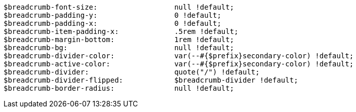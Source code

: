 [source, sass]
----
$breadcrumb-font-size:                  null !default;
$breadcrumb-padding-y:                  0 !default;
$breadcrumb-padding-x:                  0 !default;
$breadcrumb-item-padding-x:             .5rem !default;
$breadcrumb-margin-bottom:              1rem !default;
$breadcrumb-bg:                         null !default;
$breadcrumb-divider-color:              var(--#{$prefix}secondary-color) !default;
$breadcrumb-active-color:               var(--#{$prefix}secondary-color) !default;
$breadcrumb-divider:                    quote("/") !default;
$breadcrumb-divider-flipped:            $breadcrumb-divider !default;
$breadcrumb-border-radius:              null !default;
----
